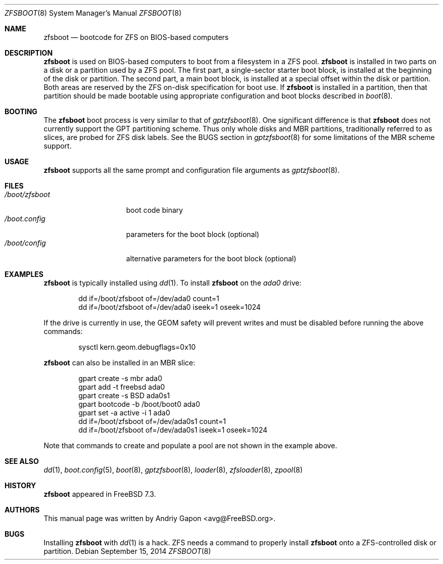 .\" Copyright (c) 2014 Andriy Gapon <avg@FreeBSD.org>
.\" All rights reserved.
.\"
.\" Redistribution and use in source and binary forms, with or without
.\" modification, are permitted provided that the following conditions
.\" are met:
.\" 1. Redistributions of source code must retain the above copyright
.\"    notice, this list of conditions and the following disclaimer.
.\" 2. Redistributions in binary form must reproduce the above copyright
.\"    notice, this list of conditions and the following disclaimer in the
.\"    documentation and/or other materials provided with the distribution.
.\"
.\" THIS SOFTWARE IS PROVIDED BY THE AUTHORS AND CONTRIBUTORS ``AS IS'' AND
.\" ANY EXPRESS OR IMPLIED WARRANTIES, INCLUDING, BUT NOT LIMITED TO, THE
.\" IMPLIED WARRANTIES OF MERCHANTABILITY AND FITNESS FOR A PARTICULAR PURPOSE
.\" ARE DISCLAIMED.  IN NO EVENT SHALL THE AUTHORS OR CONTRIBUTORS BE LIABLE
.\" FOR ANY DIRECT, INDIRECT, INCIDENTAL, SPECIAL, EXEMPLARY, OR CONSEQUENTIAL
.\" DAMAGES (INCLUDING, BUT NOT LIMITED TO, PROCUREMENT OF SUBSTITUTE GOODS
.\" OR SERVICES; LOSS OF USE, DATA, OR PROFITS; OR BUSINESS INTERRUPTION)
.\" HOWEVER CAUSED AND ON ANY THEORY OF LIABILITY, WHETHER IN CONTRACT, STRICT
.\" LIABILITY, OR TORT (INCLUDING NEGLIGENCE OR OTHERWISE) ARISING IN ANY WAY
.\" OUT OF THE USE OF THIS SOFTWARE, EVEN IF ADVISED OF THE POSSIBILITY OF
.\" SUCH DAMAGE.
.\"
.\" $FreeBSD: releng/10.3/sys/boot/i386/zfsboot/zfsboot.8 272696 2014-10-07 13:35:34Z avg $
.\"
.Dd September 15, 2014
.Dt ZFSBOOT 8
.Os
.Sh NAME
.Nm zfsboot
.Nd bootcode for ZFS on BIOS-based computers
.Sh DESCRIPTION
.Nm
is used on BIOS-based computers to boot from a filesystem in
a ZFS pool.
.Nm
is installed in two parts on a disk or a partition used by a ZFS pool.
The first part, a single-sector starter boot block, is installed
at the beginning of the disk or partition.
The second part, a main boot block, is installed at a special offset
within the disk or partition.
Both areas are reserved by the ZFS on-disk specification for boot use.
If
.Nm
is installed in a partition, then that partition should be made
bootable using appropriate configuration and boot blocks described in
.Xr boot 8 .
.Sh BOOTING
The
.Nm
boot process is very similar to that of
.Xr gptzfsboot 8 .
One significant difference is that
.Nm
does not currently support the GPT partitioning scheme.
Thus only whole disks and MBR partitions, traditionally referred to as
slices, are probed for ZFS disk labels.
See the BUGS section in
.Xr gptzfsboot 8
for some limitations of the MBR scheme support.
.Sh USAGE
.Nm
supports all the same prompt and configuration file arguments as
.Xr gptzfsboot 8 .
.Sh FILES
.Bl -tag -width /boot/zfsboot -compact
.It Pa /boot/zfsboot
boot code binary
.It Pa /boot.config
parameters for the boot block
.Pq optional
.It Pa /boot/config
alternative parameters for the boot block
.Pq optional
.El
.Sh EXAMPLES
.Nm
is typically installed using
.Xr dd 1 .
To install
.Nm
on the
.Pa ada0
drive:
.Bd -literal -offset indent
dd if=/boot/zfsboot of=/dev/ada0 count=1
dd if=/boot/zfsboot of=/dev/ada0 iseek=1 oseek=1024
.Ed
.Pp
If the drive is currently in use, the GEOM safety will prevent writes
and must be disabled before running the above commands:
.Bd -literal -offset indent
sysctl kern.geom.debugflags=0x10
.Ed
.Pp
.Nm
can also be installed in an MBR slice:
.Bd -literal -offset indent
gpart create -s mbr ada0
gpart add -t freebsd ada0
gpart create -s BSD ada0s1
gpart bootcode -b /boot/boot0 ada0
gpart set -a active -i 1 ada0
dd if=/boot/zfsboot of=/dev/ada0s1 count=1
dd if=/boot/zfsboot of=/dev/ada0s1 iseek=1 oseek=1024
.Ed
.Pp
Note that commands to create and populate a pool are not shown
in the example above.
.Sh SEE ALSO
.Xr dd 1 ,
.Xr boot.config 5 ,
.Xr boot 8 ,
.Xr gptzfsboot 8 ,
.Xr loader 8 ,
.Xr zfsloader 8 ,
.Xr zpool 8
.Sh HISTORY
.Nm
appeared in FreeBSD 7.3.
.Sh AUTHORS
This manual page was written by
.An Andriy Gapon Aq avg@FreeBSD.org .
.Sh BUGS
Installing
.Nm
with
.Xr dd 1
is a hack.
ZFS needs a command to properly install
.Nm
onto a ZFS-controlled disk or partition.

